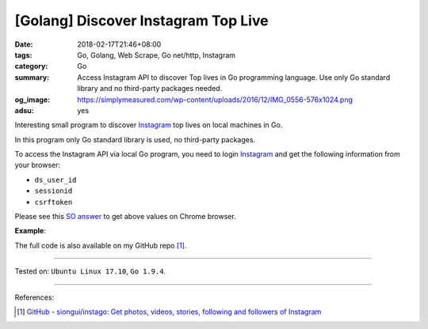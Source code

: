 [Golang] Discover Instagram Top Live
####################################

:date: 2018-02-17T21:46+08:00
:tags: Go, Golang, Web Scrape, Go net/http, Instagram
:category: Go
:summary: Access Instagram API to discover Top lives in Go programming language.
          Use only Go standard library and no third-party packages needed.
:og_image: https://simplymeasured.com/wp-content/uploads/2016/12/IMG_0556-576x1024.png
:adsu: yes

Interesting small program to discover Instagram_ top lives on local machines in
Go.

In this program only Go standard library is used, no third-party packages.

To access the Instagram API via local Go program, you need to login Instagram_
and get the following information from your browser:

- ``ds_user_id``
- ``sessionid``
- ``csrftoken``

.. image:: https://i.stack.imgur.com/psJLZ.png
   :align: center
   :alt: ds_user_id sessionid csrftoken

Please see this `SO answer`_ to get above values on Chrome browser.

.. show_github_file:: siongui userpages content/code/go/ig-toplive/toplive.go
.. adsu:: 2

**Example**:

.. show_github_file:: siongui userpages content/code/go/ig-toplive/toplive_test.go
.. adsu:: 3

The full code is also available on my GitHub repo [1]_.

----

Tested on: ``Ubuntu Linux 17.10``, ``Go 1.9.4``.

----

References:

.. [1] `GitHub - siongui/instago: Get photos, videos, stories, following and followers of Instagram <https://github.com/siongui/instago>`_

.. _Instagram: https://www.instagram.com/
.. _SO answer: https://stackoverflow.com/a/44773079
